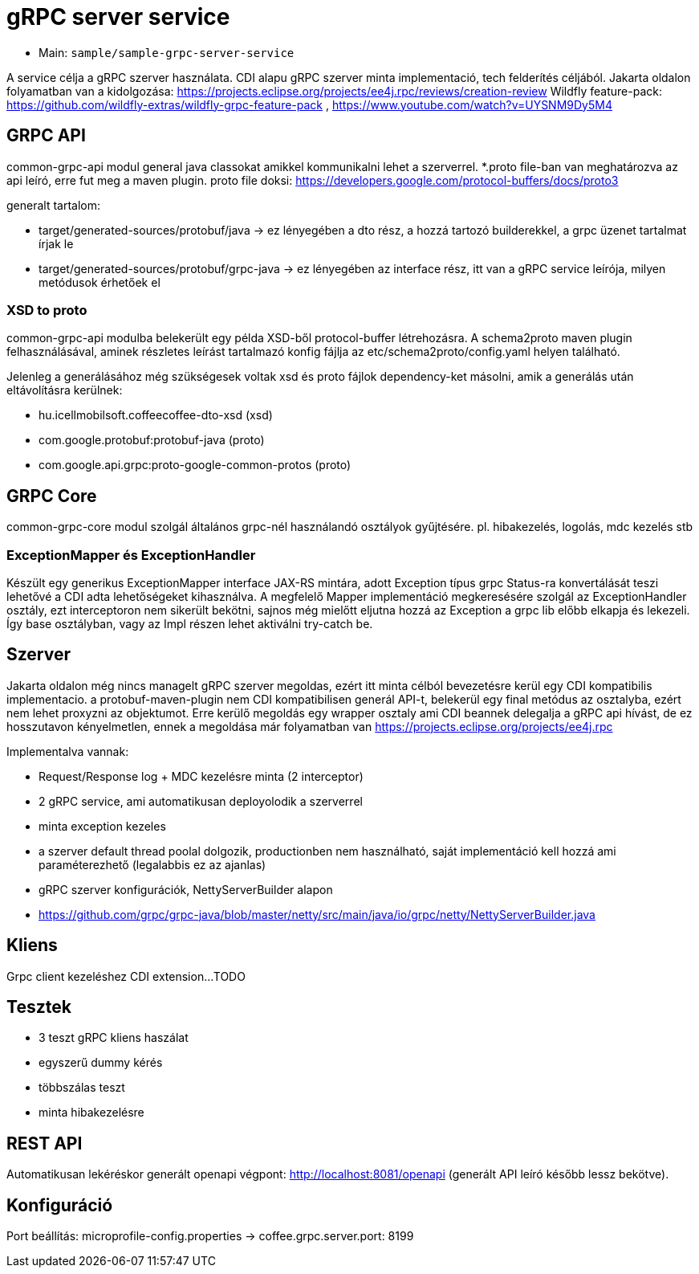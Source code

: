 = gRPC server service

* Main: `sample/sample-grpc-server-service`

A service célja a gRPC szerver használata.
CDI alapu gRPC szerver minta implementació, tech felderítés céljából.
Jakarta oldalon folyamatban van a kidolgozása: https://projects.eclipse.org/projects/ee4j.rpc/reviews/creation-review
Wildfly feature-pack: https://github.com/wildfly-extras/wildfly-grpc-feature-pack , https://www.youtube.com/watch?v=UYSNM9Dy5M4

== GRPC API
common-grpc-api modul general java classokat amikkel kommunikalni lehet a szerverrel.
*.proto file-ban van meghatározva az api leíró, erre fut meg a maven plugin.
proto file doksi: https://developers.google.com/protocol-buffers/docs/proto3

generalt tartalom:

* target/generated-sources/protobuf/java -> ez lényegében a dto rész, a hozzá tartozó builderekkel, a grpc üzenet tartalmat írjak le
* target/generated-sources/protobuf/grpc-java -> ez lényegében az interface rész, itt van a gRPC service leírója, milyen metódusok érhetőek el

=== XSD to proto
common-grpc-api modulba belekerült egy példa XSD-ből protocol-buffer létrehozásra.
A schema2proto maven plugin felhasználásával, aminek részletes leírást tartalmazó konfig fájlja az etc/schema2proto/config.yaml helyen található.

Jelenleg a generálásához még szükségesek voltak xsd és proto fájlok dependency-ket másolni, amik a generálás után eltávolításra kerülnek:

* hu.icellmobilsoft.coffeecoffee-dto-xsd (xsd)
* com.google.protobuf:protobuf-java (proto)
* com.google.api.grpc:proto-google-common-protos (proto)

== GRPC Core
common-grpc-core modul szolgál általános grpc-nél használandó osztályok gyűjtésére. pl. hibakezelés, logolás, mdc kezelés stb

=== ExceptionMapper és ExceptionHandler
Készült egy generikus ExceptionMapper interface JAX-RS mintára,
adott Exception típus grpc Status-ra konvertálását teszi lehetővé a CDI adta lehetőségeket kihasználva.
A megfelelő Mapper implementáció megkeresésére szolgál az ExceptionHandler osztály,
ezt interceptoron nem sikerült bekötni, sajnos még mielőtt eljutna hozzá az Exception a grpc lib előbb elkapja és lekezeli.
Így base osztályban, vagy az Impl részen lehet aktiválni try-catch be.

== Szerver
Jakarta oldalon még nincs managelt gRPC szerver megoldas, ezért itt minta célból bevezetésre kerül egy CDI kompatibilis implementacio.
a protobuf-maven-plugin nem CDI kompatibilisen generál API-t, belekerül egy final metódus az osztalyba, ezért nem lehet proxyzni az objektumot.
Erre kerülő megoldás egy wrapper osztaly ami CDI beannek delegalja a gRPC api hívást, de ez hosszutavon kényelmetlen, ennek a megoldása már folyamatban van https://projects.eclipse.org/projects/ee4j.rpc

Implementalva vannak:

* Request/Response log + MDC kezelésre minta (2 interceptor)
* 2 gRPC service, ami automatikusan deployolodik a szerverrel
* minta exception kezeles
* a szerver default thread poolal dolgozik, productionben nem használható, saját implementáció kell hozzá ami paraméterezhető (legalabbis ez az ajanlas)
* gRPC szerver konfigurációk, NettyServerBuilder alapon
* https://github.com/grpc/grpc-java/blob/master/netty/src/main/java/io/grpc/netty/NettyServerBuilder.java

== Kliens
Grpc client kezeléshez CDI extension...TODO

== Tesztek
* 3 teszt gRPC kliens haszálat
* egyszerű dummy kérés
* többszálas teszt
* minta hibakezelésre

== REST API

Automatikusan lekéréskor generált openapi végpont:
http://localhost:8081/openapi
(generált API leíró később lessz bekötve).

== Konfiguráció

Port beállítás: microprofile-config.properties -> coffee.grpc.server.port: 8199
